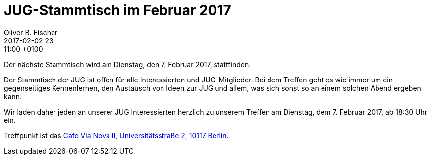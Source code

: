 = JUG-Stammtisch im Februar 2017
Oliver B. Fischer
2017-02-02 23:11:00 +0100
:jbake-event-date: 2017-02-07
:jbake-type: post
:jbake-tags: treffen
:jbake-status: published

Der nächste Stammtisch wird am Dienstag, den 7. Februar 2017,
stattfinden.

Der Stammtisch der JUG ist offen für alle Interessierten
und JUG-Mitglieder.
Bei dem Treffen geht es wie immer um ein gegenseitiges Kennenlernen, den
Austausch von Ideen zur JUG und allem, was sich sonst so an einem
solchen Abend ergeben kann.

Wir laden daher jeden an unserer JUG Interessierten herzlich zu unserem Treffen
am Dienstag, dem 7. Februar 2017, ab 18:30 Uhr ein.

Treffpunkt ist das http://www.cafe-vianova.de/nova2#kontakt[Cafe Via Nova II, Universitätsstraße 2, 10117 Berlin^].
